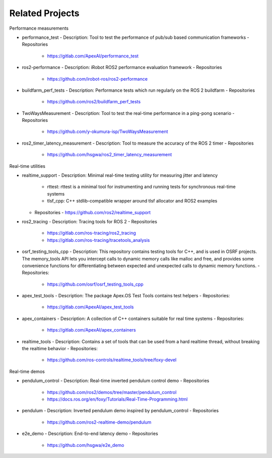 Related Projects
*********************

Performance measurements

- performance_test
  - Description: Tool to test the performance of pub/sub based communication frameworks
  - Repositories
    - https://gitlab.com/ApexAI/performance_test
- ros2-performance
  - Description: iRobot ROS2 performance evaluation framework
  - Repositories
    - https://github.com/irobot-ros/ros2-performance
- buildfarm_perf_tests
  - Description: Performance tests which run regularly on the ROS 2 buildfarm
  - Repositories
    - https://github.com/ros2/buildfarm_perf_tests   
- TwoWaysMeasurement
  - Description: Tool to test the real-time performance in a ping-pong scenario
  - Repositories
    - https://github.com/y-okumura-isp/TwoWaysMeasurement
- ros2_timer_latency_measurement
  - Description: Tool to measure the accuracy of the ROS 2 timer
  - Repositories
    - https://github.com/hsgwa/ros2_timer_latency_measurement

Real-time utilities

- realtime_support
  - Description: Minimal real-time testing utility for measuring jitter and latency
    - rttest: rttest is a minimal tool for instrumenting and running tests for synchronous real-time systems
    - tlsf_cpp: C++ stdlib-compatible wrapper around tlsf allocator and ROS2 examples
  - Repositories
    - https://github.com/ros2/realtime_support
- ros2_tracing
  - Description: Tracing tools for ROS 2
  - Repositories
    - https://gitlab.com/ros-tracing/ros2_tracing
    - https://gitlab.com/ros-tracing/tracetools_analysis
- osrf_testing_tools_cpp
  - Description: This repository contains testing tools for C++, and is used in OSRF projects. The memory_tools API lets you intercept calls to dynamic memory calls like malloc and free, and provides some convenience functions for differentiating between expected and unexpected calls to dynamic memory functions.
  - Repositories:
    - https://github.com/osrf/osrf_testing_tools_cpp
- apex_test_tools
  - Description: The package Apex.OS Test Tools contains test helpers
  - Repositories:
    - https://gitlab.com/ApexAI/apex_test_tools
- apex_containers
  - Description: A collection of C++ containers suitable for real time systems
  - Repositories:
    - https://gitlab.com/ApexAI/apex_containers
- realtime_tools
  - Description: Contains a set of tools that can be used from a hard realtime thread, without breaking the realtime behavior
  - Repositories:
    - https://github.com/ros-controls/realtime_tools/tree/foxy-devel

Real-time demos

- pendulum_control
  - Description: Real-time inverted pendulum control demo
  - Repositories
    - https://github.com/ros2/demos/tree/master/pendulum_control
    - https://docs.ros.org/en/foxy/Tutorials/Real-Time-Programming.html
- pendulum
  - Description: Inverted pendulum demo inspired by pendulum_control
  - Repositories
    - https://github.com/ros2-realtime-demo/pendulum
- e2e_demo
  - Description: End-to-end latency demo
  - Repositories
    - https://github.com/hsgwa/e2e_demo
